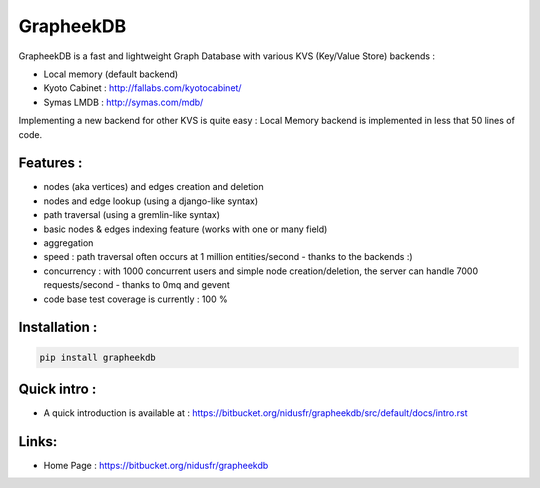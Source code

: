 ==========
GrapheekDB
==========

GrapheekDB is a fast and lightweight Graph Database with various KVS (Key/Value Store) backends :

- Local memory (default backend)
- Kyoto Cabinet : http://fallabs.com/kyotocabinet/
- Symas LMDB : http://symas.com/mdb/

Implementing a new backend for other KVS is quite easy : Local Memory backend is implemented in less that 50 lines of code.

Features :
----------

- nodes (aka vertices) and edges creation and deletion
- nodes and edge lookup (using a django-like syntax)
- path traversal (using a gremlin-like syntax)
- basic nodes & edges indexing feature (works with one or many field)
- aggregation
- speed : path traversal often occurs at 1 million entities/second - thanks to the backends :)
- concurrency : with 1000 concurrent users and simple node creation/deletion, the server can handle 7000 requests/second - thanks to 0mq and gevent

- code base test coverage is currently : 100 %


Installation :
--------------

.. code:: bash

    pip install grapheekdb

Quick intro :
-------------

- A quick introduction is available at : https://bitbucket.org/nidusfr/grapheekdb/src/default/docs/intro.rst

Links:
------

- Home Page : https://bitbucket.org/nidusfr/grapheekdb


